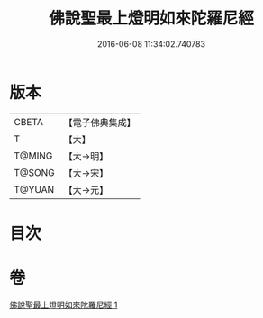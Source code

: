 #+TITLE: 佛說聖最上燈明如來陀羅尼經 
#+DATE: 2016-06-08 11:34:02.740783

* 版本
 |     CBETA|【電子佛典集成】|
 |         T|【大】     |
 |    T@MING|【大→明】   |
 |    T@SONG|【大→宋】   |
 |    T@YUAN|【大→元】   |

* 目次

* 卷
[[file:KR6j0585_001.txt][佛說聖最上燈明如來陀羅尼經 1]]

